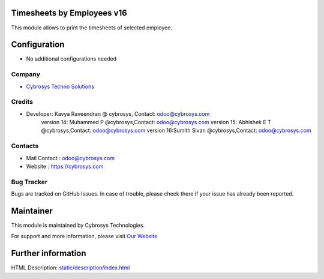 .. image:: https://img.shields.io/badge/licence-AGPL--1-blue.svg
    :target: http://www.gnu.org/licenses/agpl-3.0-standalone.html
    :alt: License: AGPL-3

Timesheets by Employees v16
===========================

This module allows to print the timesheets of selected employee.

Configuration
=============
* No additional configurations needed

Company
-------
* `Cybrosys Techno Solutions <https://cybrosys.com/>`__

Credits
-------
* Developer:	Kavya Raveendran @ cybrosys, Contact: odoo@cybrosys.com
                version 14: Muhammed P @cybrosys,Contact: odoo@cybrosys.com
                version 15: Abhishek E T @cybrosys,Contact: odoo@cybrosys.com
                version 16:Sumith Sivan @cybrosys,Contact: odoo@cybrosys.com

Contacts
--------
* Mail Contact : odoo@cybrosys.com
* Website : https://cybrosys.com

Bug Tracker
-----------
Bugs are tracked on GitHub Issues. In case of trouble, please check there if your issue has already been reported.

Maintainer
==========
.. image:: https://cybrosys.com/images/logo.png
   :target: https://cybrosys.com

This module is maintained by Cybrosys Technologies.

For support and more information, please visit `Our Website <https://cybrosys.com/>`__

Further information
===================
HTML Description: `<static/description/index.html>`__

